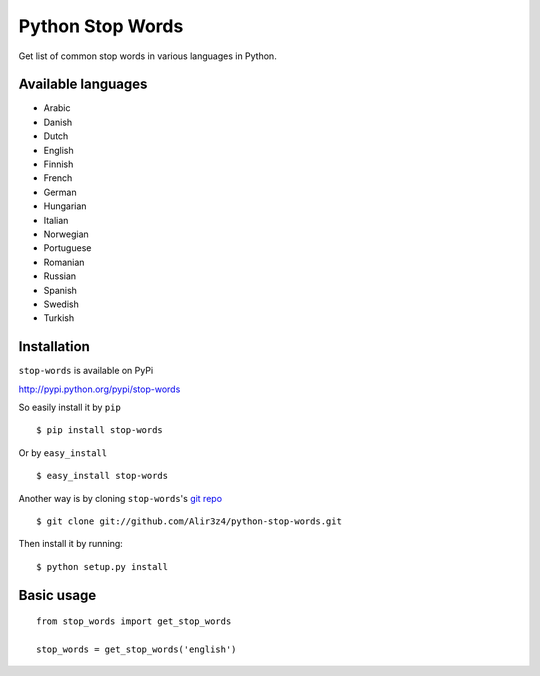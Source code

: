 =================
Python Stop Words
=================

Get list of common stop words in various languages in Python.

Available languages
-------------------

* Arabic
* Danish
* Dutch
* English
* Finnish
* French
* German
* Hungarian
* Italian
* Norwegian
* Portuguese
* Romanian
* Russian
* Spanish
* Swedish
* Turkish


Installation
------------
``stop-words`` is available on PyPi

http://pypi.python.org/pypi/stop-words

So easily install it by ``pip``
::

    $ pip install stop-words

Or by ``easy_install``
::

    $ easy_install stop-words

Another way is by cloning ``stop-words``'s `git repo <https://github.com/Alir3z4/python-stop-words>`_ ::

    $ git clone git://github.com/Alir3z4/python-stop-words.git

Then install it by running:
::

    $ python setup.py install


Basic usage
-----------
::

    from stop_words import get_stop_words

    stop_words = get_stop_words('english')
